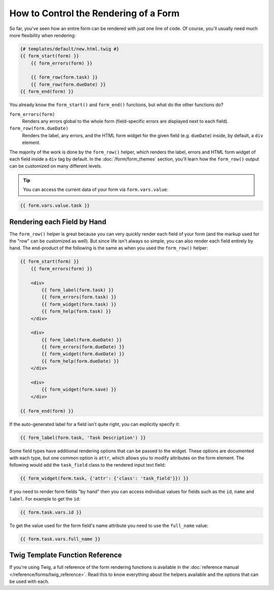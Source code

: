 .. index::
    single: Forms; Rendering in a template

How to Control the Rendering of a Form
======================================

So far, you've seen how an entire form can be rendered with just one line
of code. Of course, you'll usually need much more flexibility when rendering:

.. code-block:: html+twig

    {# templates/default/new.html.twig #}
    {{ form_start(form) }}
        {{ form_errors(form) }}

        {{ form_row(form.task) }}
        {{ form_row(form.dueDate) }}
    {{ form_end(form) }}

You already know the ``form_start()`` and ``form_end()`` functions, but what do
the other functions do?

``form_errors(form)``
    Renders any errors global to the whole form (field-specific errors are displayed
    next to each field).

``form_row(form.dueDate)``
    Renders the label, any errors, and the HTML form widget for the given field
    (e.g. ``dueDate``) inside, by default, a ``div`` element.

The majority of the work is done by the ``form_row()`` helper, which renders
the label, errors and HTML form widget of each field inside a ``div`` tag by
default. In the :doc:`/form/form_themes` section, you'll learn how the ``form_row()``
output can be customized on many different levels.

.. tip::

    You can access the current data of your form via ``form.vars.value``:

.. code-block:: twig

    {{ form.vars.value.task }}

.. index::
   single: Forms; Rendering each field by hand

Rendering each Field by Hand
----------------------------

The ``form_row()`` helper is great because you can very quickly render each
field of your form (and the markup used for the "row" can be customized as
well). But since life isn't always so simple, you can also render each field
entirely by hand. The end-product of the following is the same as when you
used the ``form_row()`` helper:

.. code-block:: html+twig

    {{ form_start(form) }}
        {{ form_errors(form) }}

        <div>
            {{ form_label(form.task) }}
            {{ form_errors(form.task) }}
            {{ form_widget(form.task) }}
            {{ form_help(form.task) }}
        </div>

        <div>
            {{ form_label(form.dueDate) }}
            {{ form_errors(form.dueDate) }}
            {{ form_widget(form.dueDate) }}
            {{ form_help(form.dueDate) }}
        </div>

        <div>
            {{ form_widget(form.save) }}
        </div>

    {{ form_end(form) }}

If the auto-generated label for a field isn't quite right, you can explicitly
specify it:

.. code-block:: html+twig

    {{ form_label(form.task, 'Task Description') }}

Some field types have additional rendering options that can be passed
to the widget. These options are documented with each type, but one common
option is ``attr``, which allows you to modify attributes on the form element.
The following would add the ``task_field`` class to the rendered input text
field:

.. code-block:: html+twig

    {{ form_widget(form.task, {'attr': {'class': 'task_field'}}) }}

If you need to render form fields "by hand" then you can access individual
values for fields such as the ``id``, ``name`` and ``label``. For example
to get the ``id``:

.. code-block:: html+twig

    {{ form.task.vars.id }}

To get the value used for the form field's name attribute you need to use
the ``full_name`` value:

.. code-block:: html+twig

    {{ form.task.vars.full_name }}

Twig Template Function Reference
--------------------------------

If you're using Twig, a full reference of the form rendering functions is
available in the :doc:`reference manual </reference/forms/twig_reference>`.
Read this to know everything about the helpers available and the options
that can be used with each.
